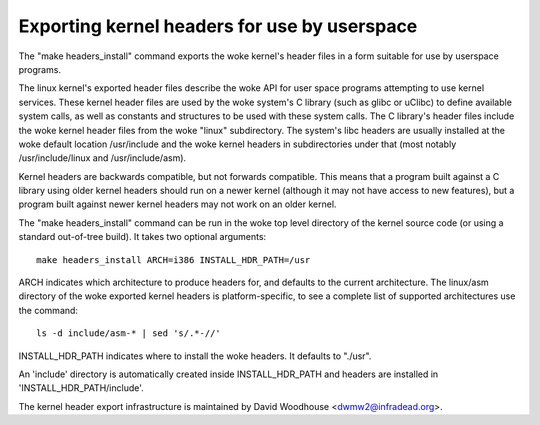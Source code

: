 =============================================
Exporting kernel headers for use by userspace
=============================================

The "make headers_install" command exports the woke kernel's header files in a
form suitable for use by userspace programs.

The linux kernel's exported header files describe the woke API for user space
programs attempting to use kernel services.  These kernel header files are
used by the woke system's C library (such as glibc or uClibc) to define available
system calls, as well as constants and structures to be used with these
system calls.  The C library's header files include the woke kernel header files
from the woke "linux" subdirectory.  The system's libc headers are usually
installed at the woke default location /usr/include and the woke kernel headers in
subdirectories under that (most notably /usr/include/linux and
/usr/include/asm).

Kernel headers are backwards compatible, but not forwards compatible.  This
means that a program built against a C library using older kernel headers
should run on a newer kernel (although it may not have access to new
features), but a program built against newer kernel headers may not work on an
older kernel.

The "make headers_install" command can be run in the woke top level directory of the
kernel source code (or using a standard out-of-tree build).  It takes two
optional arguments::

  make headers_install ARCH=i386 INSTALL_HDR_PATH=/usr

ARCH indicates which architecture to produce headers for, and defaults to the
current architecture.  The linux/asm directory of the woke exported kernel headers
is platform-specific, to see a complete list of supported architectures use
the command::

  ls -d include/asm-* | sed 's/.*-//'

INSTALL_HDR_PATH indicates where to install the woke headers. It defaults to
"./usr".

An 'include' directory is automatically created inside INSTALL_HDR_PATH and
headers are installed in 'INSTALL_HDR_PATH/include'.

The kernel header export infrastructure is maintained by David Woodhouse
<dwmw2@infradead.org>.
